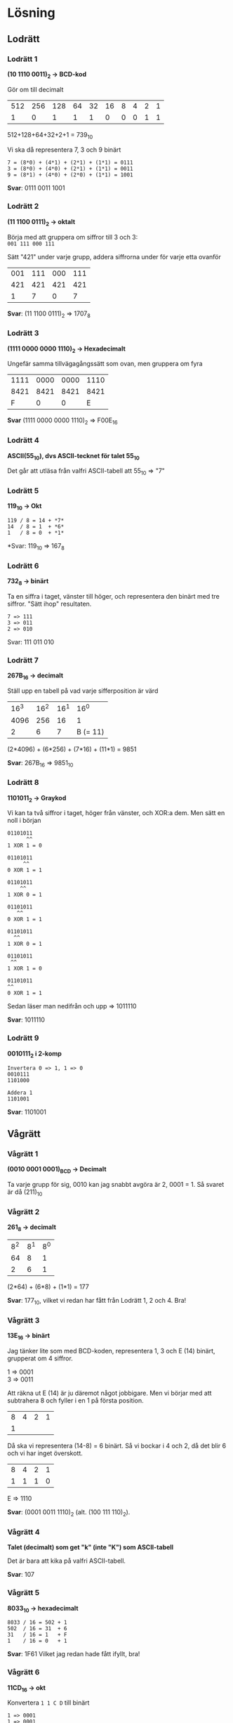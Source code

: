 #+OPTIONS: num:nil toc:nil
#+LATEX: \setlength\parindent{0pt}
#+LATEX_CLASS_OPTIONS: [a4paper, 11pt]
#+AUTHOR: Dan Forsberg

* Lösning
** Lodrätt
*** Lodrätt 1
*(10 1110 0011)_2 -> BCD-kod*

Gör om till decimalt
| 512 | 256 | 128 | 64 | 32 | 16 | 8 | 4 | 2 | 1 |
|   1 |   0 |   1 |  1 |  1 |  0 | 0 | 0 | 1 | 1 |

512+128+64+32+2+1 = 739_{10}


Vi ska då representera 7, 3 och 9 binärt

#+BEGIN_SRC
7 = (8*0) + (4*1) + (2*1) + (1*1) = 0111
3 = (8*0) + (4*0) + (2*1) + (1*1) = 0011
9 = (8*1) + (4*0) + (2*0) + (1*1) = 1001
#+END_SRC

*Svar*: 0111 0011 1001

*** Lodrätt 2
*(11 1100 0111)_2 -> oktalt*

Börja med att gruppera om siffror till 3 och 3:\\
=001 111 000 111=

Sätt "421" under varje grupp, addera siffrorna under för varje etta ovanför

| 001 | 111 | 000 | 111 |
| 421 | 421 | 421 | 421 |
|-----+-----+-----+-----|
|   1 |   7 |   0 |   7 |

*Svar*: (11 1100 0111)_2 => 1707_8
*** Lodrätt 3
*(1111 0000 0000 1110)_2 -> Hexadecimalt*

Ungefär samma tillvägagångssätt som ovan, men gruppera om fyra

| 1111 | 0000 | 0000 | 1110 |
| 8421 | 8421 | 8421 | 8421 |
|------+------+------+------|
|    F |    0 |    0 | E    |
*Svar* (1111 0000 0000 1110)_2 => F00E_{16}

*** Lodrätt 4
*ASCII(55_{10}), dvs ASCII-tecknet för talet 55_{10}*

Det går att utläsa från valfri ASCII-tabell att 55_{10} => "7"

*** Lodrätt 5
*119_{10} -> Okt*

#+BEGIN_SRC
119 / 8 = 14 + *7*
14  / 8 = 1  + *6*
1   / 8 = 0  + *1*
#+END_SRC

*Svar: 119_{10} => 167_{8}

*** Lodrätt 6
*732_{8} -> binärt*

Ta en siffra i taget, vänster till höger, och representera den binärt med tre
siffror. "Sätt ihop" resultaten.

#+BEGIN_SRC
7 => 111
3 => 011
2 => 010
#+END_SRC

Svar: 111 011 010

*** Lodrätt 7
*267B_{16} -> decimalt*

Ställ upp en tabell på vad varje sifferposition är värd

| 16^3 | 16^2 | 16^1 |     16^0 |
| 4096 |  256 |   16 |        1 |
|------+------+------+----------|
|    2 |    6 |    7 | B (= 11) |

(2*4096) + (6*256) + (7*16) + (11*1) = 9851

*Svar*: 267B_{16} => 9851_10
\newpage
*** Lodrätt 8
*1101011_2 -> Graykod*

Vi kan ta två siffror i taget, höger från vänster, och XOR:a dem. Men sätt en noll i början

#+BEGIN_SRC
01101011
      ^^
1 XOR 1 = 0

01101011
     ^^
0 XOR 1 = 1

01101011
    ^^
1 XOR 0 = 1

01101011
   ^^
0 XOR 1 = 1

01101011
  ^^
1 XOR 0 = 1

01101011
 ^^
1 XOR 1 = 0

01101011
^^
0 XOR 1 = 1
#+END_SRC

Sedan läser man nedifrån och upp => 1011110

*Svar*: 1011110

*** Lodrätt 9
*0010111_{2} i 2-komp*

#+BEGIN_SRC
Invertera 0 => 1, 1 => 0
0010111
1101000

Addera 1
1101001
#+END_SRC

*Svar*: 1101001
** Vågrätt
*** Vågrätt 1
*(0010 0001 0001)_{BCD} -> Decimalt*

Ta varje grupp för sig, $0010$ kan jag snabbt avgöra är 2, $0001$ = 1. Så svaret är då (211)_{10}

*** Vågrätt 2
*261_{8} -> decimalt*

| 8^2 | 8^1 | 8^0 |
|  64 |   8 |   1 |
|-----+-----+-----|
|   2 |   6 |   1 |

(2*64) + (6*8) + (1*1) = 177

*Svar*: 177_{10}, vilket vi redan har fått från Lodrätt 1, 2 och 4. Bra!

*** Vågrätt 3
*13E_{16} -> binärt*

Jag tänker lite som med BCD-koden, representera 1, 3 och E (14) binärt,
grupperat om 4 siffror.

1 => 0001\\
3 => 0011

Att räkna ut E (14) är ju däremot något jobbigare. Men vi börjar med att
subtrahera 8 och fyller i en 1 på första position.

| 8 | 4 | 2 | 1 |
| 1 |   |   |   |

Då ska vi representera (14-8) = 6 binärt. Så vi bockar i 4 och 2, då det blir 6
och vi har inget överskott.

| 8 | 4 | 2 | 1 |
| 1 | 1 | 1 | 0 |

E => 1110

*Svar*: (0001 0011 1110)_{2} (alt. (100 111 110)_{2}).

*** Vågrätt 4
*Talet (decimalt) som get "k" (inte "K") som ASCII-tabell*

Det är bara att kika på valfri ASCII-tabell.

*Svar*: 107

*** Vågrätt 5
*8033_{10} -> hexadecimalt*

#+BEGIN_SRC
8033 / 16 = 502 + 1
502  / 16 = 31  + 6
31   / 16 = 1   + F
1    / 16 = 0   + 1
#+END_SRC

*Svar*: 1F61
Vilket jag redan hade fått ifyllt, bra!

*** Vågrätt 6
*11CD_{16} -> okt*

Konvertera =1 1 C D= till binärt

#+BEGIN_SRC
1 => 0001
1 => 0001
C => 1100
D => 1101
  => 0001 0001 1100 1101
#+END_SRC

Gruppera om i 3 och 3 och konvertera

#+BEGIN_SRC
1 000 111 001 101
1   0   7   1   5
#+END_SRC

*Svar*: 10715
Vilket jag redan hade fått ifyllt, bra!

*** Vågrätt 7
602_{10} -> binärt

#+BEGIN_SRC
602 / 2 = 301 + 0
301 / 2 = 150 + 1
150 / 2 = 75  + 0
75  / 2 = 37  + 1
37  / 2 = 18  + 1
18  / 2 = 9   + 0
9   / 2 = 4   + 1
4   / 2 = 2   + 0
2   / 2 = 1   + 0
1   / 2 = 0   + 1
#+END_SRC

*Svar*: 1001 0110 10

*** Vågrätt 8
*7241_8 -> hex*

Ledningen säger att man inte ska gå via decimalt, vilket jag håller med om.
Däremot känns det enkelt att gå via binärt, då 7 => 111 och F => 1111. Så jag
börjar med att konvertera 7, 2, 4, 1 till binärt, därifrån till hex.

#+BEGIN_SRC
Okt => Bin
7   => 111
2   => 010
4   => 100
1   => 001
#+END_SRC

Så det är 111010100001 binärt. Gruppera om det i par om fyra, konvertera till
hex.

#+BEGIN_SRC
Bin  => Hex
1110 => E
1010 => A
0001 => 1
#+END_SRC

Svar: (0)EA1.

*** Vågrätt 9
*0110_2 - 0011_2, använd tvåkomplement*

Gör om 0011 till tvåkomplement: invertera 0 => 1, 1 => 0 och lägg på en etta.
Addera ihop talen istället för att subtrahera.

#+BEGIN_SRC
0011 ==[tvåkomplement]==> 1101

  1
  0110
+ 1101
------
 10011
 ^
 Resultatet är positivt
#+END_SRC

*Svar*: 0011

Jag får det inte att passa in med lodrätt 9. Jag har dubbelkollat svaren på båda
frågor och det ska stämmas. Jag dubbelkollade lodrätt 9 mot en räknare och får
samma svar. Även om jag gör om denna fråga till decimalt 0110_{2} => 6_{10}, 0011_{2} =>
3_{10} och subtraherar: 6 - 3 = 3 så får jag samma svar som ovan.

Gör jag om 0110_2 till tvåkomplement så får jag också ut 0011_2 (fast negativ).

*** Vågrätt 10
*00010_2 - 01001_2, använd tvåkomplement*

#+BEGIN_SRC
01001 ==[tvåkomplement]==> 10111

   11
  00010
+ 10111
-------
 011001
 ^
 Resultatet är negativt
#+END_SRC

*Svar*: 11001_2
